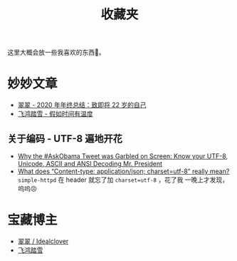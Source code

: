 #+title: 收藏夹

这里大概会放一些我喜欢的东西🥰。

* 妙妙文章
  * [[https://idealclover.top/archives/627/][翠翠 - 2020 年年终总结：致即将 22 岁的自己]]
  * [[https://qinyuanpei.github.io/posts/2136925853/][飞鸿踏雪 - 假如时间有温度]]
** 关于编码 - UTF-8 遍地开花
  * [[http://www.hanselman.com/blog/why-the-askobama-tweet-was-garbled-on-screen-know-your-utf8-unicode-ascii-and-ansi-decoding-mr-president][Why the #AskObama Tweet was Garbled on Screen: Know your UTF-8,
    Unicode, ASCII and ANSI Decoding Mr. President]]
  * [[https://stackoverflow.com/questions/9254891/what-does-content-type-application-json-charset-utf-8-really-mean][What does “Content-type: application/json; charset=utf-8” really
    mean?]]  =simple-httpd= 在 header 就忘了加 =charset=utf-8= ，花了我
    一晚上才发现，呜呜😣

* 宝藏博主
  * [[https://idealclover.top/][翠翠 / Idealclover]]
  * [[https://qinyuanpei.github.io/][飞鸿踏雪]]
